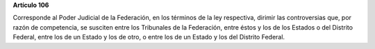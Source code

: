 **Artículo 106**

Corresponde al Poder Judicial de la Federación, en los términos de la
ley respectiva, dirimir las controversias que, por razón de competencia,
se susciten entre los Tribunales de la Federación, entre éstos y los de
los Estados o del Distrito Federal, entre los de un Estado y los de
otro, o entre los de un Estado y los del Distrito Federal.
